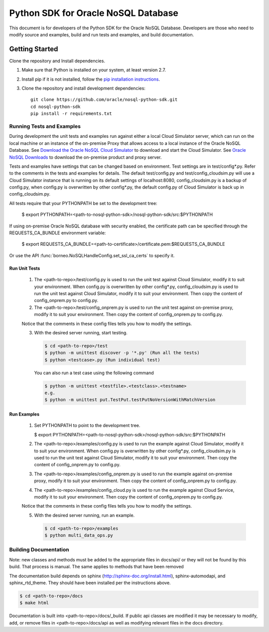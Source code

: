 
Python SDK for Oracle NoSQL Database
~~~~~~~~~~~~~~~~~~~~~~~~~~~~~~~~~~~~

This document is for developers of the Python SDK for the Oracle NoSQL Database.
Developers are those who need to modify source and examples, build and run tests
and examples, and build documentation.

===============
Getting Started
===============
Clone the repository and Install dependencies.

1. Make sure that Python is installed on your system, at least version 2.7.
2. Install pip if it is not installed, follow the `pip installation instructions
   <https://pip.pypa.io/en/stable/installing>`_.
3. Clone the repository and install development dependencies::

     git clone https://github.com/oracle/nosql-python-sdk.git
     cd nosql-python-sdk
     pip install -r requirements.txt

Running Tests and Examples
==========================

During development the unit tests and examples run against either a local Cloud
Simulator server, which can run on the local machine or an instance of the
on-premise Proxy that allows access to a local instance of the Oracle NoSQL
Database. See `Download the Oracle NoSQL Cloud Simulator <https://docs.oracle.
com/pls/topic/lookup?ctx=en/cloud/paas/nosql-cloud&id=CSNSD-GUID-3E11C056-B144-
4EEA-8224-37F4C3CB83F6>`_ to download and start the Cloud Simulator. See `Oracle
NoSQL Downloads <https://www.oracle.com/database/technologies/nosql-database-
server-downloads.html>`_ to download the on-premise product and proxy server.

Tests and examples have settings that can be changed based on environment. Test
settings are in test/config*.py. Refer to the comments in the tests and examples
for details. The default test/config.py and test/config_cloudsim.py will use a
Cloud Simulator instance that is running on its default settings of
localhost:8080, config_cloudsim.py is a backup of config.py, when config.py is
overwritten by other config*.py, the default config.py of Cloud Simulator is
back up in config_cloudsim.py.

All tests require that your PYTHONPATH be set to the development tree:

 $ export PYTHONPATH=<path-to-nosql-python-sdk>/nosql-python-sdk/src:\
 $PYTHONPATH

If using on-premise Oracle NoSQL database with security enabled, the certificate
path can be specified through the REQUESTS_CA_BUNDLE environment variable:

 $ export REQUESTS_CA_BUNDLE=<path-to-certificate>/certificate.pem:\
 $REQUESTS_CA_BUNDLE

Or use the API :func:`borneo.NoSQLHandleConfig.set_ssl_ca_certs` to specify it.

Run Unit Tests
--------------

    1. The <path-to-repo>/test/config.py is used to run the unit test against
       Cloud Simulator, modify it to suit your environment. When config.py is
       overwritten by other config*.py, config_cloudsim.py is used to run the
       unit test against Cloud Simulator, modify it to suit your environment.
       Then copy the content of config_onprem.py to config.py.
    2. The <path-to-repo>/test/config_onprem.py is used to run the unit test
       against on-premise proxy, modify it to suit your environment. Then copy
       the content of config_onprem.py to config.py.

    Notice that the comments in these config files tells you how to modify the
    settings.

    3. With the desired server running, start testing.

       .. code-block:: pycon

          $ cd <path-to-repo>/test
          $ python -m unittest discover -p '*.py' (Run all the tests)
          $ python <testcase>.py (Run individual test)

       You can also run a test case using the following command

       .. code-block:: pycon

          $ python -m unittest <testfile>.<testclass>.<testname>
          e.g.
          $ python -m unittest put.TestPut.testPutNoVersionWithMatchVersion

Run Examples
------------

    1. Set PYTHONPATH to point to the development tree.

       $ export PYTHONPATH=<path-to-nosql-python-sdk>/nosql-python-sdk/src:\
       $PYTHONPATH

    2. The <path-to-repo>/examples/config.py is used to run the example against
       Cloud Simulator, modify it to suit your environment. When config.py is
       overwritten by other config*.py, config_cloudsim.py is used to run the
       unit test against Cloud Simulator, modify it to suit your environment.
       Then copy the content of config_onprem.py to config.py.
    3. The <path-to-repo>/examples/config_onprem.py is used to run the example
       against on-premise proxy, modify it to suit your environment. Then copy
       the content of config_onprem.py to config.py.
    4. The <path-to-repo>/examples/config_cloud.py is used to run the example
       against Cloud Service, modify it to suit your environment. Then copy the
       content of config_onprem.py to config.py.

    Notice that the comments in these config files tells you how to modify the
    settings.

    5. With the desired server running, run an example.

       .. code-block:: pycon

          $ cd <path-to-repo>/examples
          $ python multi_data_ops.py

Building Documentation
======================

Note: new classes and methods must be added to the appropriate files in docs/api/
or they will not be found by this build. That process is manual. The same applies
to methods that have been removed

The documentation build depends on sphinx (http://sphinx-doc.org/install.html),
sphinx-automodapi, and sphinx_rtd_theme. They should have been installed per the
instructions above.

.. code-block:: pycon

   $ cd <path-to-repo>/docs
   $ make html

Documentation is built into <path-to-repo>/docs/_build.
If public api classes are modified it may be necessary to modify, add, or remove
files in <path-to-repo>/docs/api as well as modifying relevant files in the docs
directory.

